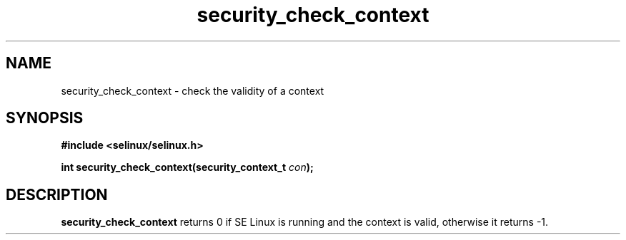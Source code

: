 .TH "security_check_context" "3" "1 January 2004" "russell@coker.com.au" "SE Linux API documentation"
.SH "NAME"
security_check_context \- check the validity of a context
.SH "SYNOPSIS"
.B #include <selinux/selinux.h>
.sp
.BI "int security_check_context(security_context_t "con );

.SH "DESCRIPTION"
.B security_check_context
returns 0 if SE Linux is running and the context is valid, otherwise it
returns -1.
